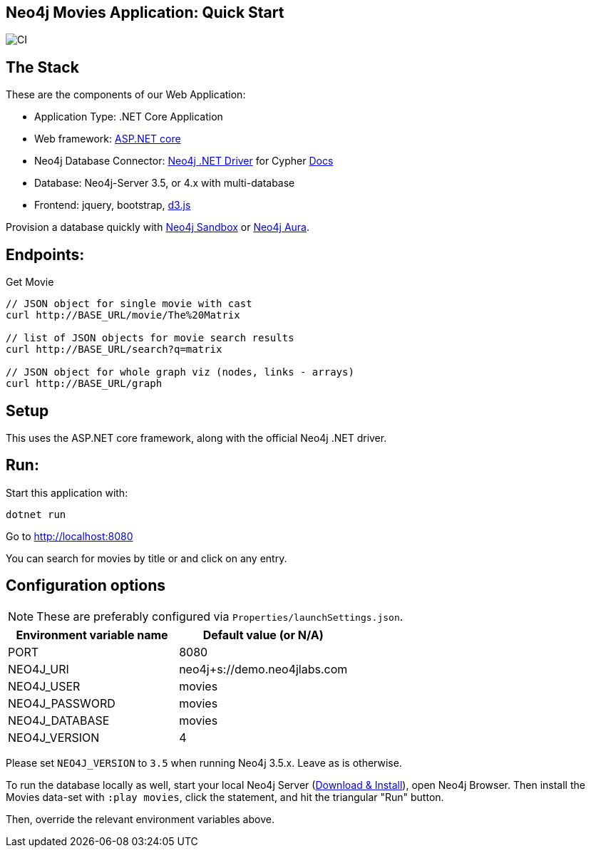 == Neo4j Movies Application: Quick Start

image::https://github.com/neo4j-examples/movies-dotnetcore-bolt/workflows/.NET/badge.svg[CI]

== The Stack

These are the components of our Web Application:

* Application Type:         .NET Core Application
* Web framework:            https://docs.microsoft.com/en-us/aspnet/core/?view=aspnetcore-5.0[ASP.NET core]
* Neo4j Database Connector: https://github.com/neo4j/neo4j-dotnet-driver/[Neo4j .NET Driver] for Cypher https://neo4j.com/developer/dotnet/[Docs]
* Database:                 Neo4j-Server 3.5, or 4.x with multi-database
* Frontend:                 jquery, bootstrap, https://d3js.org/[d3.js]

Provision a database quickly with https://sandbox.neo4j.com/?usecase=movies[Neo4j Sandbox] or https://neo4j.com/cloud/aura/[Neo4j Aura].

== Endpoints:

Get Movie

----
// JSON object for single movie with cast
curl http://BASE_URL/movie/The%20Matrix

// list of JSON objects for movie search results
curl http://BASE_URL/search?q=matrix

// JSON object for whole graph viz (nodes, links - arrays)
curl http://BASE_URL/graph
----

== Setup

This uses the ASP.NET core framework, along with the official Neo4j .NET driver.

== Run:

Start this application with:

[source,shell]
----
dotnet run
----

Go to http://localhost:8080

You can search for movies by title or and click on any entry.

== Configuration options

NOTE: These are preferably configured via `Properties/launchSettings.json`.

[%header,cols=2*]
|===
|Environment variable name
|Default value (or N/A)

|PORT
|8080

|NEO4J_URI
|neo4j+s://demo.neo4jlabs.com

|NEO4J_USER
|movies

|NEO4J_PASSWORD
|movies

|NEO4J_DATABASE
|movies

|NEO4J_VERSION
|4
|===

Please set `NEO4J_VERSION` to `3.5` when running Neo4j 3.5.x. Leave as is otherwise.

To run the database locally as well, start your local Neo4j Server (https://neo4j.com/download[Download & Install]), open Neo4j Browser.
Then install the Movies data-set with `:play movies`, click the statement, and hit the triangular "Run" button.

Then, override the relevant environment variables above.
